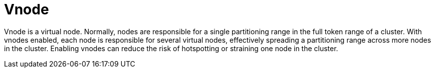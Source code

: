 = Vnode

Vnode is a virtual node.
Normally, nodes are responsible for a single partitioning range in the full token range of a cluster.
With vnodes enabled, each node is responsible for several virtual nodes, effectively spreading a partitioning range across more nodes in the cluster.
Enabling vnodes can reduce the risk of hotspotting or straining one node in the cluster.
